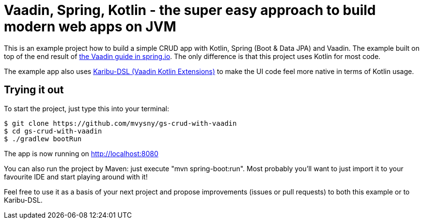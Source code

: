 = Vaadin, Spring, Kotlin - the super easy approach to build modern web apps on JVM

This is an example project how to build a simple CRUD app with Kotlin, Spring (Boot & Data JPA) and Vaadin. The example built on top of the end result of https://spring.io/guides/gs/crud-with-vaadin/[the Vaadin guide in spring.io]. The only difference is that this project uses Kotlin for most code.

The example app also uses https://github.com/mvysny/karibu-dsl[Karibu-DSL (Vaadin Kotlin Extensions)] to make the UI code feel more native in terms of Kotlin usage.

== Trying it out

To start the project, just type this into your terminal:

[.console]
----
$ git clone https://github.com/mvysny/gs-crud-with-vaadin
$ cd gs-crud-with-vaadin
$ ./gradlew bootRun
----

The app is now running on http://localhost:8080

You can also run the project by Maven: just execute "mvn spring-boot:run". Most probably you'll want to just import it to your favourite IDE and start playing around with it!

Feel free to use it as a basis of your next project and propose improvements (issues or pull requests) to both this example or to Karibu-DSL.

